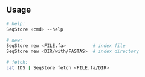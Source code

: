 ** Usage
#+BEGIN_SRC sh
    # help:
    SeqStore <cmd> --help

    # new:
    SeqStore new <FILE.fa>          # index file
    SeqStore new <DIR/with/FASTAS>  # index directory

    # fetch:
    cat IDS | SeqStore fetch <FILE.fa/DIR>
#+END_SRC

